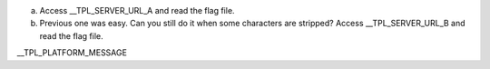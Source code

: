 a. Access __TPL_SERVER_URL_A and read the flag file.

b. Previous one was easy. Can you still do it when some characters are stripped? Access __TPL_SERVER_URL_B and read the flag file.

__TPL_PLATFORM_MESSAGE
